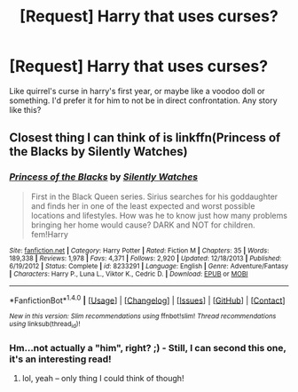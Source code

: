 #+TITLE: [Request] Harry that uses curses?

* [Request] Harry that uses curses?
:PROPERTIES:
:Score: 5
:DateUnix: 1503816527.0
:DateShort: 2017-Aug-27
:FlairText: Request
:END:
Like quirrel's curse in harry's first year, or maybe like a voodoo doll or something. I'd prefer it for him to not be in direct confrontation. Any story like this?


** Closest thing I can think of is linkffn(Princess of the Blacks by Silently Watches)
:PROPERTIES:
:Author: Flye_Autumne
:Score: 1
:DateUnix: 1503851288.0
:DateShort: 2017-Aug-27
:END:

*** [[http://www.fanfiction.net/s/8233291/1/][*/Princess of the Blacks/*]] by [[https://www.fanfiction.net/u/4036441/Silently-Watches][/Silently Watches/]]

#+begin_quote
  First in the Black Queen series. Sirius searches for his goddaughter and finds her in one of the least expected and worst possible locations and lifestyles. How was he to know just how many problems bringing her home would cause? DARK and NOT for children. fem!Harry
#+end_quote

^{/Site/: [[http://www.fanfiction.net/][fanfiction.net]] *|* /Category/: Harry Potter *|* /Rated/: Fiction M *|* /Chapters/: 35 *|* /Words/: 189,338 *|* /Reviews/: 1,978 *|* /Favs/: 4,371 *|* /Follows/: 2,920 *|* /Updated/: 12/18/2013 *|* /Published/: 6/19/2012 *|* /Status/: Complete *|* /id/: 8233291 *|* /Language/: English *|* /Genre/: Adventure/Fantasy *|* /Characters/: Harry P., Luna L., Viktor K., Cedric D. *|* /Download/: [[http://www.ff2ebook.com/old/ffn-bot/index.php?id=8233291&source=ff&filetype=epub][EPUB]] or [[http://www.ff2ebook.com/old/ffn-bot/index.php?id=8233291&source=ff&filetype=mobi][MOBI]]}

--------------

*FanfictionBot*^{1.4.0} *|* [[[https://github.com/tusing/reddit-ffn-bot/wiki/Usage][Usage]]] | [[[https://github.com/tusing/reddit-ffn-bot/wiki/Changelog][Changelog]]] | [[[https://github.com/tusing/reddit-ffn-bot/issues/][Issues]]] | [[[https://github.com/tusing/reddit-ffn-bot/][GitHub]]] | [[[https://www.reddit.com/message/compose?to=tusing][Contact]]]

^{/New in this version: Slim recommendations using/ ffnbot!slim! /Thread recommendations using/ linksub(thread_id)!}
:PROPERTIES:
:Author: FanfictionBot
:Score: 2
:DateUnix: 1503851328.0
:DateShort: 2017-Aug-27
:END:


*** Hm...not actually a "him", right? ;) - Still, I can second this one, it's an interesting read!
:PROPERTIES:
:Author: Laxian
:Score: 2
:DateUnix: 1503919057.0
:DateShort: 2017-Aug-28
:END:

**** lol, yeah -- only thing I could think of though!
:PROPERTIES:
:Author: Flye_Autumne
:Score: 1
:DateUnix: 1503921884.0
:DateShort: 2017-Aug-28
:END:
